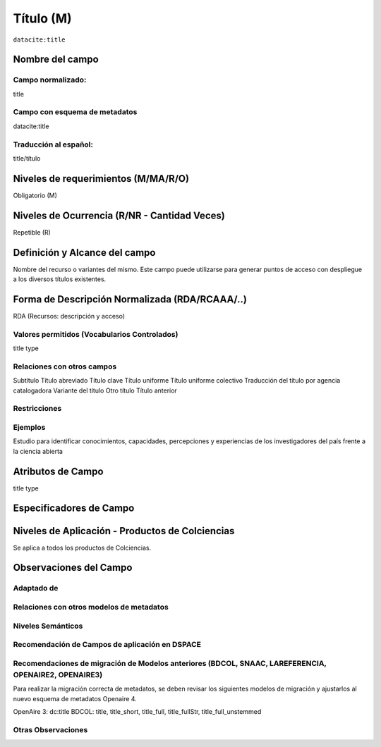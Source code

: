 .. _dci:title:

.. _dci:title_title:

Título (M)
==========

``datacite:title``

Nombre del campo
----------------

Campo normalizado:
~~~~~~~~~~~~~~~~~~
title

Campo con esquema de metadatos
~~~~~~~~~~~~~~~~~~~~~~~~~~~~~~
datacite:title

Traducción al español:
~~~~~~~~~~~~~~~~~~~~~~
title/título

Niveles de requerimientos (M/MA/R/O)
------------------------------------
Obligatorio (M)

Niveles de Ocurrencia (R/NR - Cantidad Veces)
---------------------------------------------
Repetible (R)

Definición y Alcance del campo
------------------------------
Nombre del recurso o variantes del mismo. Este campo puede utilizarse para generar puntos de acceso con despliegue a los diversos títulos existentes.

Forma de Descripción Normalizada (RDA/RCAAA/..)
-----------------------------------------------
RDA (Recursos: descripción y acceso)

Valores permitidos (Vocabularios Controlados)
~~~~~~~~~~~~~~~~~~~~~~~~~~~~~~~~~~~~~~~~~~~~~
title type

Relaciones con otros campos
~~~~~~~~~~~~~~~~~~~~~~~~~~~
Subtítulo	
Título abreviado
Título clave
Título uniforme
Título uniforme colectivo
Traducción del título por agencia catalogadora
Variante del título
Otro título
Título anterior

Restricciones
~~~~~~~~~~~~~

Ejemplos
~~~~~~~~
Estudio para identificar conocimientos, capacidades, percepciones y experiencias de los investigadores del país frente a la ciencia abierta

Atributos de Campo
------------------
title type

Especificadores de Campo
------------------------

Niveles de Aplicación - Productos de Colciencias
------------------------------------------------
Se aplica a todos los productos de Colciencias.

Observaciones del Campo
-----------------------

Adaptado de
~~~~~~~~~~~

Relaciones con otros modelos de metadatos
~~~~~~~~~~~~~~~~~~~~~~~~~~~~~~~~~~~~~~~~~

Niveles Semánticos
~~~~~~~~~~~~~~~~~~

Recomendación de Campos de aplicación en DSPACE
~~~~~~~~~~~~~~~~~~~~~~~~~~~~~~~~~~~~~~~~~~~~~~~

Recomendaciones de migración de Modelos anteriores (BDCOL, SNAAC, LAREFERENCIA, OPENAIRE2, OPENAIRE3)
~~~~~~~~~~~~~~~~~~~~~~~~~~~~~~~~~~~~~~~~~~~~~~~~~~~~~~~~~~~~~~~~~~~~~~~~~~~~~~~~~~~~~~~~~~~~~~~~~~~~~
Para realizar la migración correcta de metadatos, se deben revisar los siguientes modelos de migración y ajustarlos al nuevo esquema de metadatos Openaire 4. 

OpenAire 3: dc:title
BDCOL: title, title_short, title_full, title_fullStr, title_full_unstemmed

Otras Observaciones
~~~~~~~~~~~~~~~~~~~

.. _DataCite MetadataKernel: http://schema.datacite.org/meta/kernel-4.1/